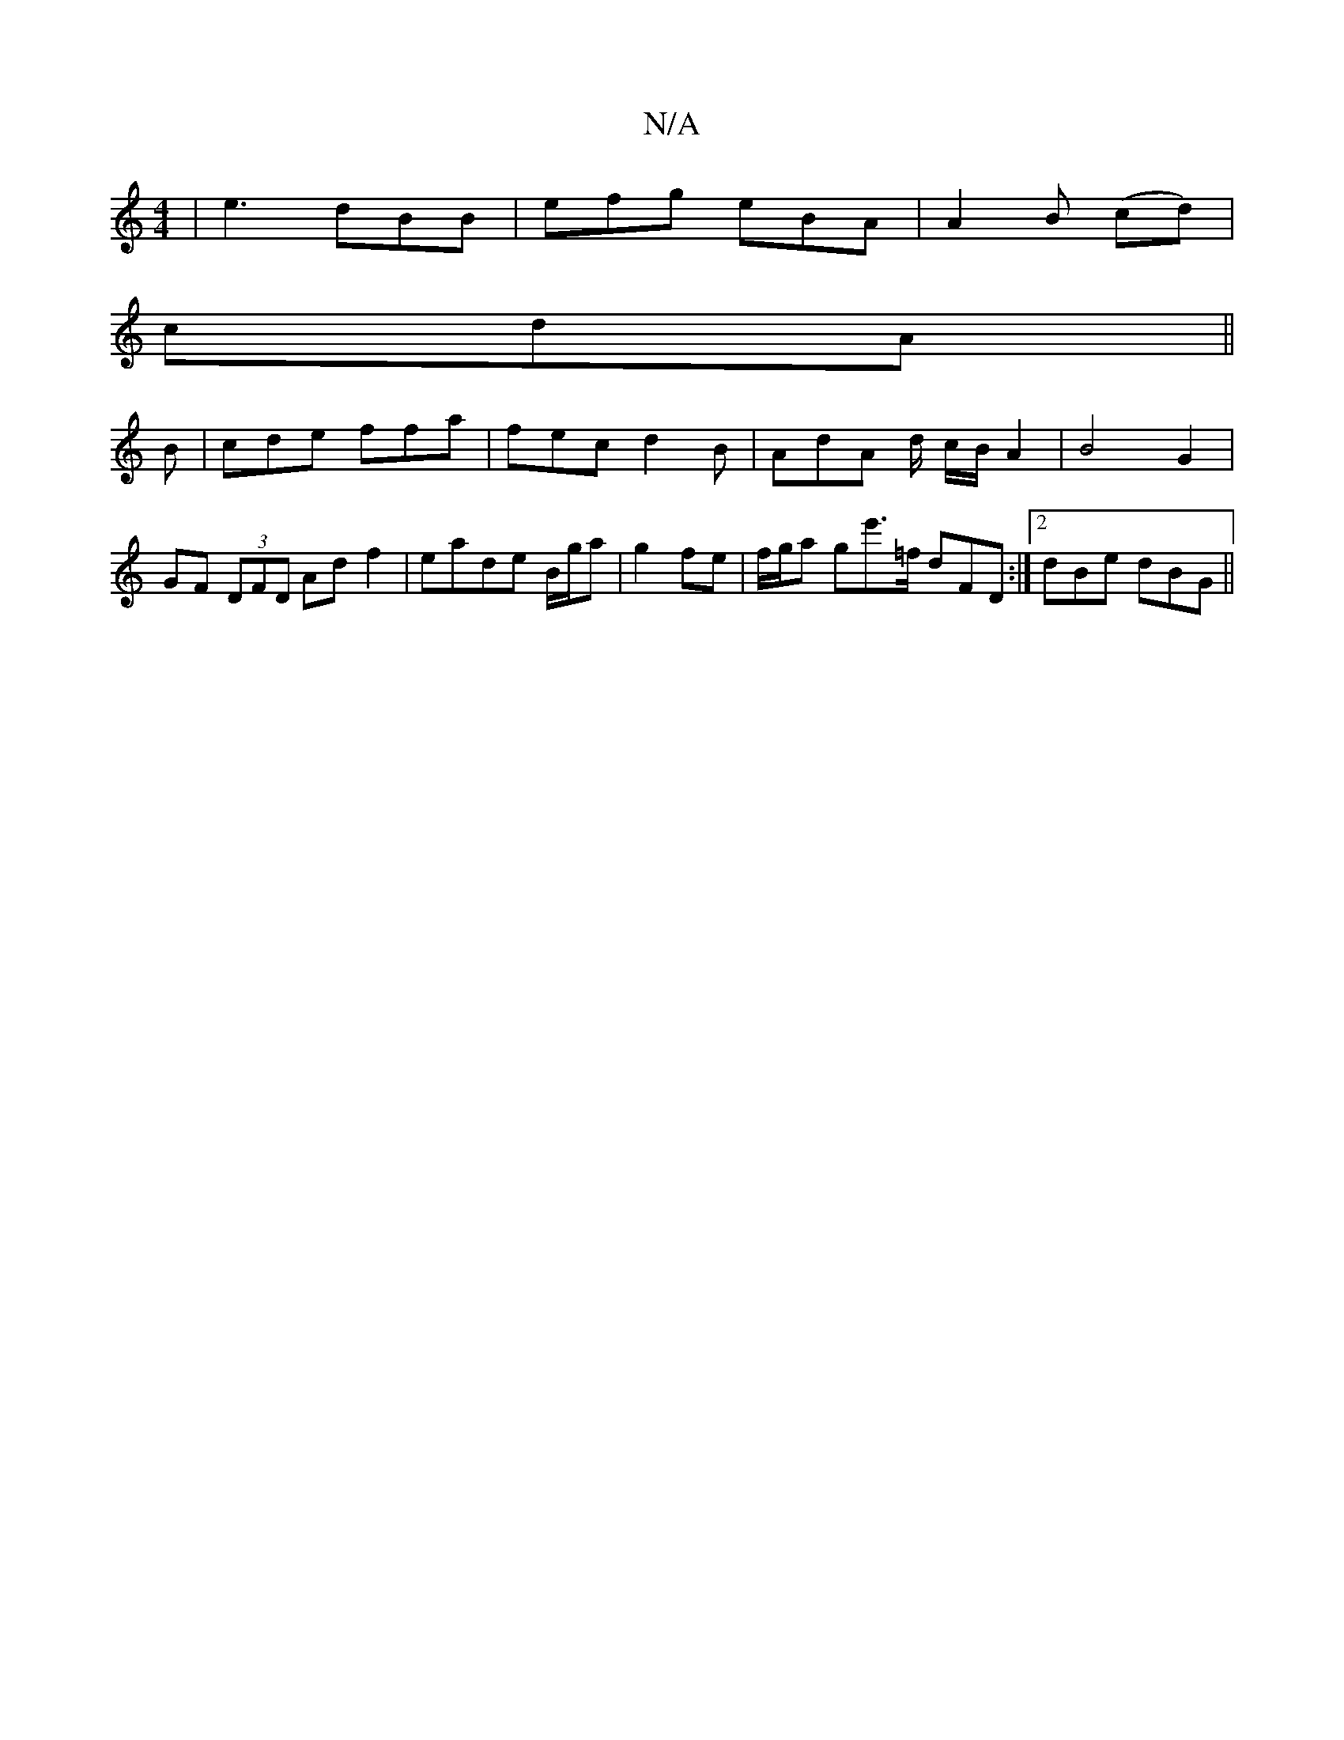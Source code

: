X:1
T:N/A
M:4/4
R:N/A
K:Cmajor
 | e3 dBB | efg eBA |A2 B (cd)|
cdA ||
B | cde ffa | fec d2 B | AdA d/ c/B/ A2 | B4 G2 |
GF (3DFD Ad f2 | eade B/g/a|g2 fe | f/g/a g’e'>=f dFD:|2 dBe dBG ||

F/E/ |: fed edA | BAG GFA | A2- AB | AG F>